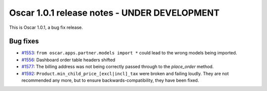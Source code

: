 =============================================
Oscar 1.0.1 release notes - UNDER DEVELOPMENT
=============================================

This is Oscar 1.0.1, a bug fix release.

Bug fixes
=========

* `#1553`_: ``from oscar.apps.partner.models import *`` could lead to the
  wrong models being imported.

* `#1556`_: Dashboard order table headers shifted

* `#1577`_: The billing address was not being correctly passed through to the
  `place_order` method.

* `#1592`_: ``Product.min_child_price_[excl|incl]_tax`` were broken and
  failing loudly. They are not recommended any more, but to ensure
  backwards-compatibility, they have been fixed.

  .. _#1553: https://github.com/django-oscar/django-oscar/issues/1553
  .. _#1556: https://github.com/django-oscar/django-oscar/issues/1556
  .. _#1577: https://github.com/django-oscar/django-oscar/issues/1577
  .. _#1592: https://github.com/django-oscar/django-oscar/issues/1592

